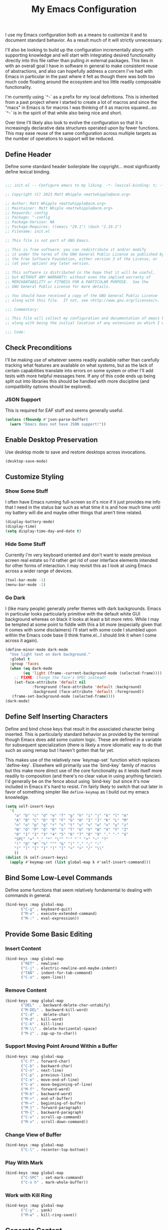 #+TITLE: My Emacs Configuration

I use my Emacs configuration both as a means to customize it and to
document standard behavior. As a result much of it will strictly
unnecessary.

I'll also be looking to build up the configuration incrementally along
with supporting knowledge and will start with integrating desired
functionality directly into this file rather than pulling in external
packages. This ties in with an overall goal I have in software in
general to make consistent reuse of abstractions, and also can
hopefully address a concern I've had with Emacs in particular in the
past where it felt as though there was both too much code floating
around the ecosystem and too little readily composable functionality.

I'm currently using `^-` as a prefix for my local definitions.
This is inherited from a past project where I started to create a lot
of macros and since the "macs" in Emacs is for macros I was thinking
of it as macros squared...so `^-` is in the spirit of that while also
being nice and short.

Over time I'll likely also look to evolve the configuration so that it
is increasingly declarative data structures operated upon by fewer
functions. This may ease reuse of the same configuration across
multiple targets as the number of operations to support will be reduced.

** Define Header

Define some standard header boilerplate like copyright...
most significantly define lexical binding.

#+BEGIN_SRC emacs-lisp :tangle init.el

  ;;; init.el -- Configure emacs to my liking. -*- lexical-binding: t; -*-

  ;; Copyright (C) 2023 Matt Whipple <mattwhipple@acm.org>

  ;; Author: Matt Whipple <mattwhipple@acm.org>
  ;; Maintainer: Matt Whiple <mattwhipple@acm.org>
  ;; Keywords: config
  ;; Package: ^-config
  ;; Package-Version: NA
  ;; Package-Requires: ((emacs "29.1") (dash "2.19.1")
  ;; Filename: init.el

  ;; This file is not part of GNU Emacs.

  ;; This is free software: you can redistribute it and/or modify
  ;; it under the terms of the GNU General Public License as published by
  ;; the Free Software Foundation, either version 3 of the License, or
  ;; (at your option) any later version.

  ;; This software is distributed in the hope that it will be useful,
  ;; but WITHOUT ANY WARRANTY; without even the implied warranty of
  ;; MERCHANTABILITY or FITNESS FOR A PARTICULAR PURPOSE.  See the
  ;; GNU General Public License for more details.

  ;; You should have received a copy of the GNU General Public License
  ;; along with this file.  If not, see <http://www.gnu.org/licenses/>.

  ;;; Commentary:

  ;; This file will collect my configuration and documentation of emacs behavior,
  ;; along with being the initial location of any extensions on which I work.

  ;;; Code:

#+END_SRC

** Check Preconditions

I'll be making use of whatever seems readily available rather than
carefully tracking what features are available on what systems, but as
the lack of certain capabilities translate into errors on some system
or other I'll add tests with more helpful messages here. If any of
this code ends up being split out into libraries this should be
handled with more discipline (and compatibility options should be
explored).

*** JSON Support

This is required for EAF stuff and seems generally useful.

#+BEGIN_SRC emacs-lisp :tangle init.el
  (unless (fboundp #'json-parse-buffer)
    (warn "Emacs does not have JSON support!"))
#+END_SRC

** Enable Desktop Preservation

Use desktop mode to save and restore desktops across invocations.

#+BEGIN_SRC emacs-lisp :tangle init.el
  (desktop-save-mode)
#+END_SRC

** Customize Styling
*** Show Some Stuff

I often have Emacs running full-screen so it's nice if it just provides
me info that I need in the status bar such as what time it is and how
much time until my battery will die and maybe other things that aren't
time related.

#+BEGIN_SRC emacs-lisp :tangle init.el
  (display-battery-mode)
  (display-time)
  (setq display-time-day-and-date t)
#+END_SRC

*** Hide Some Stuff

Currently I'm very keyboard oriented and don't want to waste previous
screen real estate so I'd rather get rid of user interface elements
intended for other forms of interaction. I may revisit this as I look
at using Emacs across a wider range of devices.

#+BEGIN_SRC emacs-lisp :tangle init.el
  (tool-bar-mode -1)
  (menu-bar-mode -1)
#+END_SRC

*** Go Dark

I (like many people) generally prefer themes with dark
backgrounds. Emacs in particular looks particularly primitive with the
default white GUI background whereas on black it looks at least a bit
more retro. While I may be tempted at some point to fiddle with this a
bit more (especially given that it comes with some disclaimers) I'll
start with some code I stumbled upon within the Emacs code base (I
think frame.el...I should link it when I come across it again).

#+BEGIN_SRC emacs-lisp :tangle init.el
  (define-minor-mode dark-mode
    "Use light text on dark background."  
    :global t
    :group 'faces
    (when (eq dark-mode
	      (eq 'light (frame--current-background-mode (selected-frame))))
      ;; FIXME: Change the face's SPEC instead?
      (set-face-attribute 'default nil
			  :foreground (face-attribute 'default :background)
			  :background (face-attribute 'default :foreground))
     (frame-set-background-mode (selected-frame))))
  (dark-mode)
#+END_SRC

** Define Self Inserting Characters

Define and bind chose keys that result in the associated character
being inserted. This is particularly standard behavior as provided by
the terminal though Emacs does add some custom logic. These are
defined in a variable for subsequent specialization (there is likely a
more idiomatic way to do that such as using remap but I haven't gotten
that far yet.

This makes use of the relatively new `keymap-set` function which
replaces `define-key`. Elsewhere will primarily use the `bind-key`
family of macros but this make more direct use of the core
functionality as it lends itself more readily to composition (and
there's no clear value in using anything fancier). I'd generally be on
the fence about using `bind-key` but since it's now included in Emacs
it's hard to resist. I'm fairly likely to switch that out later in
favor of something simpler like ~define-keymap~ as I build out my emacs knowledge.

#+BEGIN_SRC emacs-lisp :tangle init.el
  (setq self-insert-keys
	'(
	  "a" "b" "c" "d" "e" "f" "g" "h" "i" "j" "k" "l" "m"			   
	  "A" "B" "C" "D" "E" "F" "G" "H" "I" "J" "K" "L" "M"
	  "n" "o" "p" "q" "r" "s" "t" "u" "v" "w" "x" "y" "z"
	  "N" "O" "P" "Q" "R" "S" "T" "U" "V" "W" "X" "Y" "Z"
	  "0" "1" "2" "3" "4" "5" "6" "7" "8" "9" "." "-" "$"
	  "SPC" "=" "_" "*" "\"" "'" "`" "+" "~" "?"
	  "!" "@" "#" "%" "^" "&" "|" "," ";" ":"
	  "(" ")" "{" "}" "[" "]" "<" ">" "/" "\\"
	  ))
  (dolist (k self-insert-keys)
    (apply #'keymap-set (list global-map k #'self-insert-command)))
#+END_SRC

** Bind Some Low-Level Commands

Define some functions that seem relatively fundamental to dealing with
commands in general.

#+BEGIN_SRC emacs-lisp :tangle init.el
  (bind-keys :map global-map
	     ("C-g" . keyboard-quit)
	     ("M-x" . execute-extended-command)
	     ("M-:" . eval-expression))
#+END_SRC

** Provide Some Basic Editing
*** Insert Content

#+BEGIN_SRC emacs-lisp :tangle init.el
  (bind-keys :map global-map
	     ("RET" . newline)
	     ("C-j" . electric-newline-and-maybe-indent)
	     ("TAB" . indent-for-tab-command)
	     ("C-o" . open-line))
#+END_SRC

*** Remove Content

#+BEGIN_SRC emacs-lisp :tangle init.el
  (bind-keys :map global-map
	     ("DEL"  . backward-delete-char-untabify)
	     ("M-DEL" . backward-kill-word)
	     ("C-d" .  delete-char)
	     ("M-d" . kill-word)
	     ("C-k" . kill-line)
	     ("M-\\" . delete-horizontal-space)
	     ("M-z" . zap-up-to-char))
#+END_SRC

*** Support Moving Point Around Within a Buffer

#+BEGIN_SRC emacs-lisp :tangle init.el
  (bind-keys :map global-map
	     ("C-f" . forward-char)
	     ("C-b" . backward-char)
	     ("C-n" . next-line)
	     ("C-p" . previous-line)
	     ("C-e" . move-end-of-line)
	     ("C-a" . move-beginning-of-line)
	     ("M-f" . forward-word)
	     ("M-b" . backward-word)
	     ("M->" . end-of-buffer)
	     ("M-<" . beginning-of-buffer)
	     ("M-}" . forward-paragraph)
	     ("M-{" . backward-paragraph)
	     ("C-v" . scroll-up-command)
	     ("M-v" . scroll-down-command))
#+END_SRC

*** Change View of Buffer

#+BEGIN_SRC emacs-lisp :tangle init.el
  (bind-keys :map global-map
	     ("C-l" . recenter-top-bottom))
#+END_SRC

*** Play With Mark

#+BEGIN_SRC emacs-lisp :tangle init.el
  (bind-keys :map global-map
	     ("C-SPC" . set-mark-command)
	     ("C-x h" . mark-whole-buffer))
#+END_SRC

*** Work with Kill Ring

#+BEGIN_SRC emacs-lisp :tangle init.el
  (bind-keys :map global-map
	     ("C-y" . yank)
	     ("M-w" . kill-ring-save))
#+END_SRC

** Generate Content

#+BEGIN_SRC emacs-lisp :tangle init.el
  (bind-keys :map global-map
	     ("M-/" . dabbrev-expand))
#+END_SRC

** Searching and Potentially Replacing

#+BEGIN_SRC emacs-lisp :tangle init.el
  (bind-keys :map global-map
	     ("C-s" . isearch-forward)
	     ("M-%" . query-replace)
	     ("M-." . xref-find-definitions))
#+END_SRC

** Support Some Inter-Process Communication
*** Support Invoking of External Commands

#+BEGIN_SRC emacs-lisp :tangle init.el
  (bind-keys :map global-map
	     ("M-!" . shell-command))
#+END_SRC

*** Handle Escape Sequences from External Commands

#+BEGIN_SRC emacs-lisp :tangle init.el
  (add-hook 'compilation-filter-hook 'ansi-color-compilation-filter)
#+END_SRC

** Manage View Objects

Deal with buffers and windows. I'm currently lumping these together
and customizing their binding a bit to make use of the `C-M`
modifier combination. This is an experimental shift, but in a past
adoption of Emacs I remember doing something or other to rebind window
resizing such that it did not require a chain and as these operations
are so fundamental this seems like a potentially nice route.

These are global and since the prefix is likely used elsewhere they
are forced using `bind-keys*` to stick them in the override map.

#+BEGIN_SRC emacs-lisp :tangle init.el
  (bind-keys* ("C-M-n" . next-buffer)
	      ("C-M-<right>" . next-buffer)
	      ("C-M-p" . previous-buffer)
	      ("C-M-<left>" . previous-buffer)
	      ("C-M-b" . switch-to-buffer)
	      ("C-M-k" . kill-buffer)
	      ("C-M-l" . list-buffers)
	      ("C-M-s" . save-buffer)
	      ("C-M-0" . delete-window)
	      ("C-M-1" . delete-other-windows)
	      ("C-M-2" . split-window-below)
	      ("C-M-3" . split-window-right)
	      ("C-M-o" . other-window)
	      ("C-M-}" . enlarge-window-horizontally)
	      ("C-M-{" . shrink-window-horizontally)
	      ("C-M-]" . enlarge-window)
	      ("C-M-[" . shrink-window))
#+END_SRC

** Help Me!

#+BEGIN_SRC emacs-lisp :tangle init.el
    (bind-keys :prefix "C-h"
	       :prefix-map help-map
	       :prefix-docstring "Help me!"
	       ("b" . describe-bindings)
	       ("f" . describe-function)
	       ("i" . info)
	       ("k" . describe-key)
	       ("l" . view-lossage)
	       ("m" . describe-mode)
	       ("v" . describe-variable)
	       ("w" . where-is))
#+END_SRC

** Define Some Minibuffer Bindings

#+BEGIN_SRC emacs-lisp :tangle init.el
  (bind-keys :map minibuffer-mode-map
	     ("TAB" . minibuffer-complete)
	     ("RET" . exit-minibuffer)
	     ("M-n" . next-history-element)
	     ("M-p" . previous-history-element))
#+END_SRC

** Define Some Navigation Through a Project

#+BEGIN_SRC emacs-lisp :tangle init.el
  (bind-keys :map global-map
	     ("C-x `" . next-error))
#+END_SRC

** Configure Org Mode

#+BEGIN_SRC emacs-lisp :tangle init.el
   (use-package org
     :bind (:map org-mode-map
     ("DEL" . org-delete-backward-char)
     ("TAB" . org-cycle)
     ("M-RET" . org-meta-return)
     ("M-<right>" . org-metaright)
     ("M-<left>" . org-metaleft)
     ("C-a" . org-beginning-of-line)
     ("C-k" . org-kill-line)
     ("C-c C-w" . org-refile)
     ("C-c C-q" . org-set-tags-command)
     ("C-x RET" . org-open-at-point)))
#+END_SRC

** Configure Dired Mode

#+BEGIN_SRC emacs-lisp :tangle init.el
  (use-package dired
    :bind (:map dired-mode-map
    ("C-p" . dired-previous-line)
    ("C-n" . dired-next-line)
    ("RET" . dired-find-file)))
#+END_SRC

** Configure Org Agenda

#+BEGIN_SRC emacs-lisp :tangle init.el
  (use-package org-agenda
    :bind (:map org-agenda-mode-map
    ("C-n" . org-agenda-next-line)
    ("C-p" . org-agenda-previous-line)
    ("TAB" . org-agenda-goto)
    ("g" . org-agenda-redo-all)
    ("t" . org-agenda-todo)
    ("u" . org-agenda-bulk-unmark)
    ("T" . org-agenda-show-tags))
    :config
    (setq org-agenda-span 'day)
    ;; Allow for very old scheduled items for catch-up behavior.
    (setq org-scheduled-past-days 99999)
    ;; Use hl-line mode in org-agenda for visibilitiy
    (add-hook 'org-agenda-mode-hook 'hl-line-mode))
#+END_SRC

** Configure hexl Mode

#+BEGIN_SRC emacs-lisp :tangle init.el
    (use-package hexl
      :bind (:map hexl-mode
      ("C-v" . hexl-scroll-up)
      ("M-v" . hexl-scroll-down)))
#+END_SRC

** Configure Info Mode

#+BEGIN_SRC emacs-lisp :tangle init.el
  (use-package info
    :bind (:map Info-mode-map
    ("SPC" . Info-scroll-up)))
#+END_SRC

** Configure Elisp
(global-dash-fontify-mode)
(with-eval-after-load 'info-look
(dash-register-info-lookup))


** Manage Environment for Called Commands

Some operating systems (such as OS X) will invoke Emacs with a
separate profile that may not include configuration that has been
defined for login sessions such as environment variables.

This basically steals the logic from exec-path-from-shell (to link)
but the code itself is a bit dumber and is more oriented towards
building out a larger code base rather than providing drop-in
functionality.

Most of the constructs here will be prefixed with `^-env` but those
that are more general will omit the `env` segment.

*** Customization Group

I have not used customize in the past, but in addition to providing a
user interface which may be more usable across devices it also seems
to offer a natural means to locally specialize behavior without
worrying about what goes into which file.

These will be functions which in some places helps reduce the overall
complexity while retaining flexibility, and others are done largely
for consistency. The large possible drawback is that this pushes more
power and required expertise to the user (but additional protections
and conveniences could be layered off if desired).

Initially funcall will be used fairly liberally until I stumble across
a means to identify variables as functions and push Emacs lisp closer
to a lisp 1 (I know such mechanisms are readily available but I'm just
not actively looking).

#+BEGIN_SRC emacs-lisp :tangle init.el

  (defgroup ^-env
    nil
    "Tune the environment."
    :prefix "^-env"
    :group 'environment)
#+END_SRC

*** Expand Using Shell

The underlying functionality revolves around evaluating expressions in
a shell which is invoked with the login profile. Much of this _may_ be
able to be further generalized but there's currently no clear path or
reason to do so.

At the high level such expansion will be done by wrapping the name as
a shell parameter and then passing it through the fairly ubiquitous
`printf` function.

#+BEGIN_SRC emacs-lisp :tangle init.el
  (defun ^-shell-expand (name)
    (let ((shell-variable (^-enveloper '("${" . "}"))))
      (^-shell-printf "%s" (funcall shell-variable name))))
#+END_SRC

**** Enveloper

The above uses an "enveloper" which wraps a string in the provided
pair. There's some similar behavior that seems worth extracting
into an object when I get to reading about some of the object
libraries in Emacs (it doesn't seem worth going the manual route of
routing messages).

This makes use of currying since...I like currying. More specifically
I think use of partial applications in local variables can provide
tidy invocations of general blocks. Later on I'll probably make use of
some library or other (dash?) to provide a range of functional
programming behavior for me.

#+BEGIN_SRC emacs-lisp :tangle init.el
  (defun ^-enveloper (pair)
    "Produce a function which will wrap a string within pair."
    (lambda (s) (concat (car pair) s (cdr pair))))
#+END_SRC

**** Define the Called Commands

***** Shell Supplier

The evaluation itself will be performed through a shell command which
is defined here, defaulting to the Emacs standard.

#+BEGIN_SRC emacs-lisp :tangle init.el
  (defcustom ^-env-shell-supplier
    (lambda () shell-file-name)
    "Define the function which will return the shell to invoke
     along with any additional arguments."
    :type 'function
    :group '^-env)
#+END_SRC

***** Shell Login Argument Supplier

The shell command may also require some additional arguments to make
sure that it is executed using the login profile.

#+BEGIN_SRC emacs-lisp :tangle init.el
  (defcustom ^-env-shell-login-arg-supplier
    (lambda () '("-l" "-i"))
    "Define the function which will return arguments that when
     passed to the shell will operate in login mode."
    :type 'function
    :group '^-env)
#+END_SRC

***** Printf Command Supplier

As previously mentioned this will expect to be evaluated using some
form of printf...how practically extensible this is given the current
logic seems unclear - likely most of these functions would be better
off as being passed the argument they're expanding but all of that
feels like premature generalization and right now the goal is just to
define some of the magic values.

#+BEGIN_SRC emacs-lisp :tangle init.el
  (defcustom ^-env-printf-supplier
    (lambda () "printf")
    "Define the function which will return the printf command
     to be invoked by the shell."
    :type 'function
    :group '^-env)
#+END_SRC

**** Support Invoking the Commands

There's likely some better constructs for this floating around
somewhere, but for now I'll start with what was inherited.

***** Warn On Slow Evaluation

Warning on a slow call is carried forward from exec-from-shell...I'm
not entirely sure of its value given that there's no timeout behavior
and the execution is not typically done repeatedly.  I'd conjecture
that maybe this is useful as such slow executions could produce
undesirably slow Emacs start times. In any case it seems worth keeping
around for the time being.

#+BEGIN_SRC emacs-lisp :tangle init.el
  (defcustom ^-env-warn-evaluation-duration-millis-supplier
    (lambda () 500)
    "Print a warning if evaluation duration exceeds this number of milliseconds."
    :type 'function
    :group '^-env)
#+END_SRC

***** Support Timed Evaluation

****** TODO Replace with ~with-delayed-message~

There's nothing particularly specialized about timing a call so this
will be implemented through providing a first class function which
takes a curried handler to which the time will be passed and can then
be passed any body as a thunk which will be evaluated and timed.
This would almost certainly be more idiomatically a macro in Emacs
lisp but I tend to avoid that (which will be covered separately at
some point).

The implementation is typical timer behavior of tracking start time
and then reporting the difference between the start and end times (in
this case passing it to the handler. A general note (not specific to
this code or language) is that it is often desirable to consistently
report the time and therefore any calls that return through alternate
paths (such as exceptions) should also be tracked (and preferably
annotated accordingly). This is optimistically ignored for this code
(and I'd typically prefer Either semantics over exceptions which makes
that issue simpler to reason about) but that scenario may need further
attention with this code.

****** Millisecond Duration

The duration will be passed in milliseconds as that's what's inherited
from the original logic. This also generally seems to be the most
common unit for timing application code - it is appropriate for
relatively slow actions like invoking another process and faster
actions can be timed in aggregates which can help smooth out the many
things can skew sub-millisecond timings.

This provides a basic implementation to calculate such a duration
from two timestamps using Emacs functionality. There may be a
date/time library floating around that could replace this later.

#+BEGIN_SRC emacs-lisp :tangle init.el
  (defun ^-temporal-diff-millis (start end)
    (thread-last start
		(time-subtract end)
		float-time
		(* 1000.0)))
#+END_SRC

****** Implement Timer

This function body is a fairly straightforward higher-order
function. Currently the handler will be invoked with ~funcall~ (which
should be modified later).

#+BEGIN_SRC emacs-lisp :tangle init.el
  (defun ^-timed (handler)
    "Produce a function that will invoke thunks and return their value
     while also passing the execution duration to <handler>."
    (lambda (thunk)
      (let* ((start-time (current-time))
	     (result (funcall thunk))
	     (duration (^-temporal-diff-millis start-time (current-time))))
	(funcall handler duration)
	result)))
#+END_SRC

****** Wire Warning

The specific handler for the duration warning needs to be configured
to be plugged into the general timer. This will be provided by a
closure over the setting which returns an appropriate handler.

**** Transplants

The environment variables that should be carried across profiles will
be called "transplants".

#+BEGIN_SRC emacs-lisp :tangle init.el
  (defcustom ^-env-variable-transplants-supplier
    (lambda '("MANPATH"))
    "List of environment variables which will be transplanted on initialization."
    :group '^-env)
#+END_SRC

** Structurizr Mode

The details of some of these should be covered. Why does
font-lock-defaults require a nested list?

For now there is no hook defined since it wouldn't be used
(although it is likely to be standard).

#+BEGIN_SRC emacs-lisp :tangle init.el
  (define-derived-mode structurizr-mode fundamental-mode "Structurizr"
    "Major mode for editing Structurizr dsl"
    (set-syntax-table structurizr-mode-syntax-table)
    (make-local-variable 'structurizr-indent-offset)
    (set (make-local-variable 'indent-line-function) 'structurizr-indent-line)
    (setq font-lock-defaults (list (funcall structurizr-font-lock-default-collector))))
#+END_SRC

*** Font Lock

The definitions below are borrowed from the original mode, this should
tied back more directly to the DSL reference with any resulting
adjustment to naming or membership.

**** Words for Face

The original code also defined and then operated on values whereas
this will attempt to make more use of in-place definitions with
supporting functions as warranted.

This seems like something that likely already exists but to start this
will make use of what was originally in place but wrap it up in a
function for more direct use.

#+BEGIN_SRC emacs-lisp :tangle init.el
  (defun ^-words-for-face (face words)
    "Return a pair of a regexp matching <words> and the provided <face>."
    (cons (regexp-opt words 'words) face))
#+END_SRC

**** List Collector

There is likely something readily available somewhere else that does
this. When defining keywords in this file it is nice to allow each
block to be self-contained so that it can be evaluated easily, but
when collecting all lists that invites some possibly fragile
mutability. To make this slightly cleaner, at least according to my
tastes, we'll use an accumulator closure over the list that appends an
argument if provided and returns the contents if no argument is provided.

#+BEGIN_SRC emacs-lisp :tangle init.el
  (defun ^-list-collector ()
    "Produce a list collector."
    (let ((l nil))
      (lambda (&optional arg)
	(if arg (push arg l) l))))
#+END_SRC

**** Collect Categories of Known Words

Each block will push onto the list to keep the blocks self-contained.

There's a note around ordering being significant...ideally this can be
avoided if it is substantiated but otherwise it should be very clearly
laid out or ideally encoded within the logic.

#+BEGIN_SRC emacs-lisp :tangle init.el
(setq structurizr-font-lock-default-collector (^-list-collector))
#+END_SRC

***** Keywords

#+BEGIN_SRC emacs-lisp :tangle init.el
  (funcall structurizr-font-lock-default-collector
	   (^-words-for-face
	    'font-lock-keyword-face
	    '(
	      "enterprise"
	      "model"
	      "views"
	      "workspace"
	      )))
#+END_SRC

***** Types

#+BEGIN_SRC emacs-lisp :tangle init.el
  (funcall structurizr-font-lock-default-collector
	   (^-words-for-face
	    'font-lock-type-face
	    '(
	      "branding"
	      "component"
	      "container"
	      "containerInstance"
	      "deployment"
	      "deploymentEnvironment"
	      "deploymentGroup"
	      "deploymentNode"
	      "dynamic"
	      "element"
	      "filtered"
	      "group"
	      "infrastructureNode"
	      "person"
	      "perspectives"
	      "properties"
	      "relationship"
	      "softwareSystem"
	      "softwareSystemInstance"
	      "styles"
	      "systemContext"
	      "systemLandscape"
	      "themes"
	      )))
#+END_SRC

***** Relationship

#+BEGIN_SRC emacs-lisp :tangle init.el
  (funcall structurizr-font-lock-default-collector
	   (^-words-for-face
	    'font-lock-function-name-face
	    '("->")))
#+END_SRC

***** Properties

#+BEGIN_SRC emacs-lisp :tangle init.el
  (funcall structurizr-font-lock-default-collector
	   (^-words-for-face
	    'font-lock-variable-name-face
	    '(
	      "autoLayout"
	      "background"
	      "border"
	      "color"
	      "colour"
	      "dashed"
	      "description"
	      "exclude"
	      "fontSize"
	      "height"
	      "icon"
	      "include"
	      "metadata"
	      "opacity"
	      "position"
	      "routing"
	      "shape"
	      "stroke"
	      "tags"
	      "technology"
	      "thickness"
	      "title"
	      "url"
	      "width")))
#+END_SRC

*** Indentation
**** Configure Offset

#+BEGIN_SRC emacs-lisp :tangle init.el
(defvar structurizr-indent-offset 4
  "Deine the indendation offset for `structurizr-mode'.
Lines will be indented this offset multiplied by the detected level.
Currently only spaces are supported.")

**** Determine Indentation Level

The basic algorithm here will start from what was defined upstream.
This will be broken up a bit and in the future any other standard
algorithms will be explored.

This currently adjusts the formatting after a newline rather than
inserting the character itself so something more electric may be better.

#+BEGIN_SRC emacs-lisp :tangle init.el
  (defun structurizr-indent-line ()
    "Indent current line as Structurizr dsl."
    (interactive)
    (let* ((initial-level (^-opener-count-to-top "{"))
	   (closers (^-closers-on-line "}"))
	   (level (max 0 (- initial-level closers))))
      (indent-line-to (* level structurizr-indent-offset))))

#+END_SRC

***** Opener Count to Top

The current approach involves ascending lists until an ignored error
is encountered, and then reporting the count of the number of a
particlar opener that was encountered.

This feels like it should be simpler in some way or another. This
level should potentially be readily available and the ascenion
behavior should be tied to the relevant grammar which would obviate
the need for the additional check. At the moment I don't know what
options are available and unused versus those that would need further
support so I'll circle back to this over time (espeically as other
modes are pulled in).

#+BEGIN_SRC emacs-lisp :tangle init.el
  (defun ^-opener-count-to-top (opener)
    "Ascend through levels and count the number of <opener>s seen."
    (let ((level 0))
      (save-excursion
	(beginning-of-line)
	(condition-case nil
	    (while t
	      (backward-up-list 1)
	      (when (looking-at opener)
		(setq level (+ level 1))))
	  (error nil)))
      level))
#+END_SRC

***** Closer Count

The current logic only decrements one if the first character is a
closer. This may be nicer to just count all instances but that feels
like a taste based on the resulting behavior. In any case it should
likely support either.

In the current form this will either return 0 or 1.

There was also a separate test initially which seemed to look to
prevent over-outdenting which can be addressed by a ramp function on
ouside use.

#+BEGIN_SRC emacs-lisp :tangle init.el
  (defun ^-closers-on-line (closer)
    (save-excursion
      (back-to-indentation)
      (if (looking-at closer) 1 0)))
#+END_SRC

*** Syntax Table

The standard syntax table function NEWENTRY value is bit arcane so I'm going to
try to define some more expressive functions to produce the values (and likely find
something that exists elsewhere).

This can be generalized a bit as needed by producing functions which
produce the first character but in the short term the only interesting
one I need is for punctuation so that will be written as
specialized. The underlying logic can then be a function which accepts
named flags as keywords each of which will map to the underlying terse flag.

Initially I'll use a fairly clunky ~cond~ block though there is almost
certainly something cleaner. This could be cleaned up through partial
application but I'd imagine there's some better pattern matching stuff
I need to stumble upon.

This should all be significantly cleaned up into a nicer DSL (or
ideally an existing one found) but right now I'm starting with the
basics. In particular the relationships between some of the flags
should be modeled in that DSL whereas the naive approach allows for
seemingly invalid combinations. These should also operate on a closure
over a comment table.

#+BEGIN_SRC emacs-lisp :tangle init.el
  (defun ^-syntax-table-punctuation (&rest flags)
    (apply #'concat (cons ". "
	    (mapcar (lambda (flag)
		      (cond
		       ((eq flag :start-2char-comment-open) "1")
		       ((eq flag :end-2char-comment-open) "2")
		       ((eq flag :start-2char-comment-close) "3")
		       ((eq flag :end-2char-comment-close) "4")
		       ((eq flag :for-comment-sequence-b) "b")
		      (t (error "Unrecognized flag" flag))))
		    flags))))
  (defun ^-syntax-table-comment-ender () ">")

#+END_SRC

#+BEGIN_SRC emacs-lisp :tangle init.el
(setq structurizr-mode-syntax-table
  (let ((syntax-table (make-syntax-table)))
    (modify-syntax-entry
      ?/
      (^-syntax-table-punctuation
        :start-2char-comment-open
	:end-2char-comment-open
	:end-2char-comment-close)
      syntax-table)
    (modify-syntax-entry
      ?*
      (^-syntax-table-punctuation
        :end-2char-comment-open
	:start-2char-comment-close
	:for-comment-sequence-b))
    (modify-syntax-entry ?\n (^-syntax-table-comment-ender) syntax-table)
    syntax-table))

*** Associate with Extension

~dsl~ is certainly not unambiguously Strucutrizr files,
but it's the only association I'm currently expecting.

#+BEGIN_SRC emacs-lisp :tangle init.el
(add-to-list 'auto-mode-alist '("\\.dsl\\'" . structurizr-mode))
#+END_SRC

#  LocalWords:  Minibuffer Dired hexl

